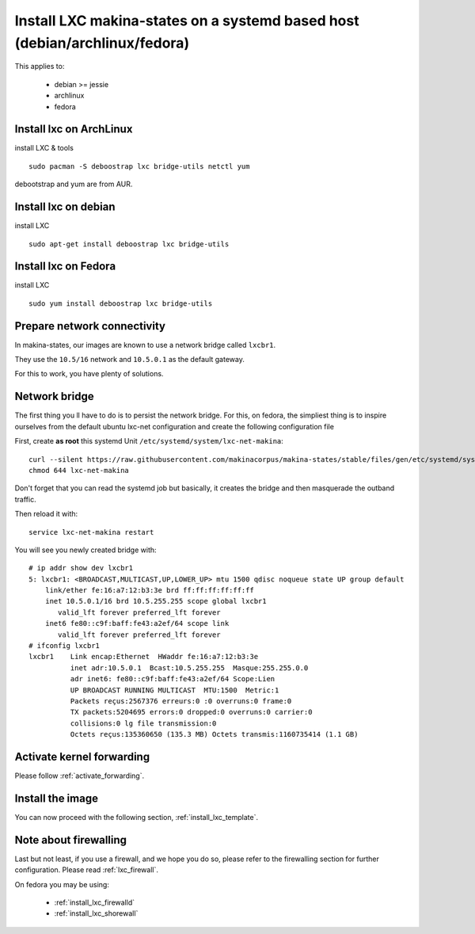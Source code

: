 Install LXC makina-states on a systemd based host (debian/archlinux/fedora)
================================================================================
This applies to:

    - debian >= jessie
    - archlinux
    - fedora

Install lxc on ArchLinux
--------------------------
install LXC & tools
::

 sudo pacman -S deboostrap lxc bridge-utils netctl yum

debootstrap and yum are from AUR.

Install lxc on debian
----------------------
install LXC
::

 sudo apt-get install deboostrap lxc bridge-utils

Install lxc on Fedora
-------------------------------
install LXC
::

 sudo yum install deboostrap lxc bridge-utils

Prepare network connectivity
-------------------------------
In makina-states, our images are known to use a network bridge called
``lxcbr1``.

They use the ``10.5/16`` network and ``10.5.0.1`` as the default gateway.

For this to work, you have plenty of solutions.

Network bridge
----------------
The first thing you ll have to do is to persist the network bridge.
For this, on fedora, the simpliest thing is to inspire ourselves from the
default ubuntu lxc-net configuration and create the following configuration file

First, create **as root** this systemd Unit ``/etc/systemd/system/lxc-net-makina``::

    curl --silent https://raw.githubusercontent.com/makinacorpus/makina-states/stable/files/gen/etc/systemd/system/lxc-net-makina >> /etc/systemd/system/lxc-net-makina
    chmod 644 lxc-net-makina

Don't forget that you can read the systemd job but basically, it creates the bridge and then masquerade the outband traffic.

Then reload it with::

    service lxc-net-makina restart

You will see you newly created bridge with::

    # ip addr show dev lxcbr1
    5: lxcbr1: <BROADCAST,MULTICAST,UP,LOWER_UP> mtu 1500 qdisc noqueue state UP group default
        link/ether fe:16:a7:12:b3:3e brd ff:ff:ff:ff:ff:ff
        inet 10.5.0.1/16 brd 10.5.255.255 scope global lxcbr1
           valid_lft forever preferred_lft forever
        inet6 fe80::c9f:baff:fe43:a2ef/64 scope link
           valid_lft forever preferred_lft forever
    # ifconfig lxcbr1
    lxcbr1    Link encap:Ethernet  HWaddr fe:16:a7:12:b3:3e
              inet adr:10.5.0.1  Bcast:10.5.255.255  Masque:255.255.0.0
              adr inet6: fe80::c9f:baff:fe43:a2ef/64 Scope:Lien
              UP BROADCAST RUNNING MULTICAST  MTU:1500  Metric:1
              Packets reçus:2567376 erreurs:0 :0 overruns:0 frame:0
              TX packets:5204695 errors:0 dropped:0 overruns:0 carrier:0
              collisions:0 lg file transmission:0
              Octets reçus:135360650 (135.3 MB) Octets transmis:1160735414 (1.1 GB)

Activate kernel forwarding
---------------------------
Please follow :ref:`activate_forwarding`.

Install the image
-------------------

You can now proceed with the following section, :ref:`install_lxc_template`.

Note about firewalling
------------------------
Last but not least, if you use a firewall, and we hope you do so, please refer to the firewalling section for further configuration. Please read :ref:`lxc_firewall`.

On fedora you may be using:

    - :ref:`install_lxc_firewalld`
    - :ref:`install_lxc_shorewall`
